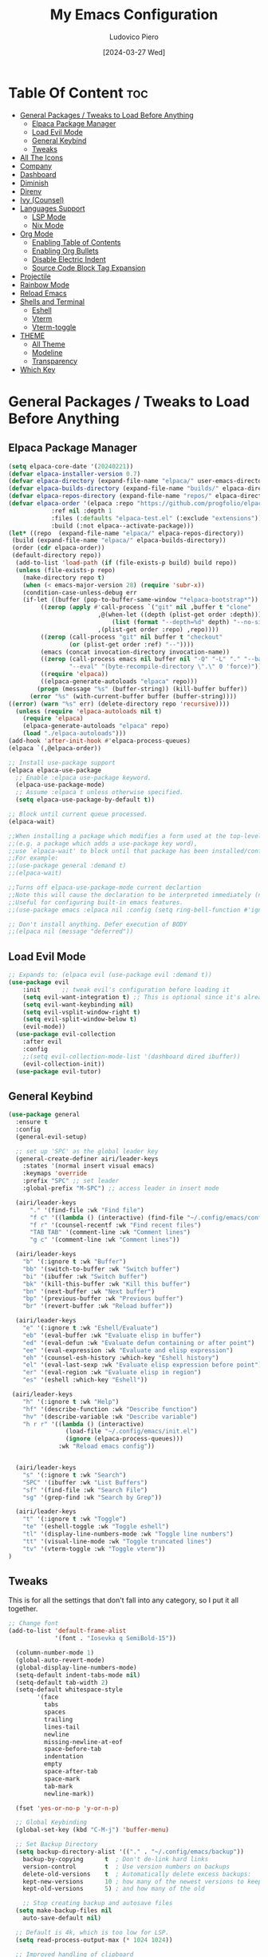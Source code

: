 #+TITLE: My Emacs Configuration
#+AUTHOR: Ludovico Piero
#+EMAIL: lewdovico@gnuweeb.org
#+DATE: [2024-03-27 Wed]
#+STARTUP: showeverything
#+OPTIONS: toc:2

* Table Of Content :toc:
- [[#general-packages--tweaks-to-load-before-anything][General Packages / Tweaks to Load Before Anything]]
  - [[#elpaca-package-manager][Elpaca Package Manager]]
  - [[#load-evil-mode][Load Evil Mode]]
  - [[#general-keybind][General Keybind]]
  - [[#tweaks][Tweaks]]
- [[#all-the-icons][All The Icons]]
- [[#company][Company]]
- [[#dashboard][Dashboard]]
- [[#diminish][Diminish]]
- [[#direnv][Direnv]]
- [[#ivy-counsel][Ivy (Counsel)]]
- [[#languages-support][Languages Support]]
  - [[#lsp-mode][LSP Mode]]
  - [[#nix-mode][Nix Mode]]
- [[#org-mode][Org Mode]]
  - [[#enabling-table-of-contents][Enabling Table of Contents]]
  - [[#enabling-org-bullets][Enabling Org Bullets]]
  - [[#disable-electric-indent][Disable Electric Indent]]
  - [[#source-code-block-tag-expansion][Source Code Block Tag Expansion]]
- [[#projectile][Projectile]]
- [[#rainbow-mode][Rainbow Mode]]
- [[#reload-emacs][Reload Emacs]]
- [[#shells-and-terminal][Shells and Terminal]]
  - [[#eshell][Eshell]]
  - [[#vterm][Vterm]]
  - [[#vterm-toggle][Vterm-toggle]]
- [[#theme][THEME]]
  - [[#all-theme][All Theme]]
  - [[#modeline][Modeline]]
  - [[#transparency][Transparency]]
- [[#which-key][Which Key]]

* General Packages / Tweaks to Load Before Anything
** Elpaca Package Manager
#+begin_src emacs-lisp
(setq elpaca-core-date '(20240221))
(defvar elpaca-installer-version 0.7)
(defvar elpaca-directory (expand-file-name "elpaca/" user-emacs-directory))
(defvar elpaca-builds-directory (expand-file-name "builds/" elpaca-directory))
(defvar elpaca-repos-directory (expand-file-name "repos/" elpaca-directory))
(defvar elpaca-order '(elpaca :repo "https://github.com/progfolio/elpaca.git"
			:ref nil :depth 1
			:files (:defaults "elpaca-test.el" (:exclude "extensions"))
			:build (:not elpaca--activate-package)))
(let* ((repo  (expand-file-name "elpaca/" elpaca-repos-directory))
 (build (expand-file-name "elpaca/" elpaca-builds-directory))
 (order (cdr elpaca-order))
 (default-directory repo))
  (add-to-list 'load-path (if (file-exists-p build) build repo))
  (unless (file-exists-p repo)
    (make-directory repo t)
    (when (< emacs-major-version 28) (require 'subr-x))
    (condition-case-unless-debug err
	(if-let ((buffer (pop-to-buffer-same-window "*elpaca-bootstrap*"))
		 ((zerop (apply #'call-process `("git" nil ,buffer t "clone"
						 ,@(when-let ((depth (plist-get order :depth)))
						     (list (format "--depth=%d" depth) "--no-single-branch"))
						 ,(plist-get order :repo) ,repo))))
		 ((zerop (call-process "git" nil buffer t "checkout"
				 (or (plist-get order :ref) "--"))))
		 (emacs (concat invocation-directory invocation-name))
		 ((zerop (call-process emacs nil buffer nil "-Q" "-L" "." "--batch"
				 "--eval" "(byte-recompile-directory \".\" 0 'force)")))
		 ((require 'elpaca))
		 ((elpaca-generate-autoloads "elpaca" repo)))
	    (progn (message "%s" (buffer-string)) (kill-buffer buffer))
	  (error "%s" (with-current-buffer buffer (buffer-string))))
((error) (warn "%s" err) (delete-directory repo 'recursive))))
  (unless (require 'elpaca-autoloads nil t)
    (require 'elpaca)
    (elpaca-generate-autoloads "elpaca" repo)
    (load "./elpaca-autoloads")))
(add-hook 'after-init-hook #'elpaca-process-queues)
(elpaca `(,@elpaca-order))

;; Install use-package support
(elpaca elpaca-use-package
  ;; Enable :elpaca use-package keyword.
  (elpaca-use-package-mode)
  ;; Assume :elpaca t unless otherwise specified.
  (setq elpaca-use-package-by-default t))

;; Block until current queue processed.
(elpaca-wait)

;;When installing a package which modifies a form used at the top-level
;;(e.g. a package which adds a use-package key word),
;;use `elpaca-wait' to block until that package has been installed/configured.
;;For example:
;;(use-package general :demand t)
;;(elpaca-wait)

;;Turns off elpaca-use-package-mode current declartion
;;Note this will cause the declaration to be interpreted immediately (not deferred).
;;Useful for configuring built-in emacs features.
;;(use-package emacs :elpaca nil :config (setq ring-bell-function #'ignore))

;; Don't install anything. Defer execution of BODY
;;(elpaca nil (message "deferred"))
#+end_src
** Load Evil Mode
#+begin_src emacs-lisp
;; Expands to: (elpaca evil (use-package evil :demand t))
(use-package evil
    :init      ;; tweak evil's configuration before loading it
    (setq evil-want-integration t) ;; This is optional since it's already set to t by default.
    (setq evil-want-keybinding nil)
    (setq evil-vsplit-window-right t)
    (setq evil-split-window-below t)
    (evil-mode))
  (use-package evil-collection
    :after evil
    :config
    ;;(setq evil-collection-mode-list '(dashboard dired ibuffer))
    (evil-collection-init))
  (use-package evil-tutor)
#+end_src

** General Keybind
#+BEGIN_SRC emacs-lisp
(use-package general
  :ensure t
  :config
  (general-evil-setup)

  ;; set up 'SPC' as the global leader key
  (general-create-definer airi/leader-keys
    :states '(normal insert visual emacs)
    :keymaps 'override
    :prefix "SPC" ;; set leader
    :global-prefix "M-SPC") ;; access leader in insert mode

  (airi/leader-keys
      "." '(find-file :wk "Find file")
      "f c" '((lambda () (interactive) (find-file "~/.config/emacs/config.org")) :wk "Edit emacs config")
      "f r" '(counsel-recentf :wk "Find recent files")
      "TAB TAB" '(comment-line :wk "Comment lines")
      "g c" '(comment-line :wk "Comment lines"))

  (airi/leader-keys
    "b" '(:ignore t :wk "Buffer")
    "bb" '(switch-to-buffer :wk "Switch buffer")
    "bi" '(ibuffer :wk "Switch buffer")
    "bk" '(kill-this-buffer :wk "Kill this buffer")
    "bn" '(next-buffer :wk "Next buffer")
    "bp" '(previous-buffer :wk "Previous buffer")
    "br" '(revert-buffer :wk "Reload buffer"))

  (airi/leader-keys
    "e" '(:ignore t :wk "Eshell/Evaluate")
    "eb" '(eval-buffer :wk "Evaluate elisp in buffer")
    "ed" '(eval-defun :wk "Evaluate defun containing or after point")
    "ee" '(eval-expression :wk "Evaluate and elisp expression")
    "eh" '(counsel-esh-history :which-key "Eshell history")
    "el" '(eval-last-sexp :wk "Evaluate elisp expression before point")
    "er" '(eval-region :wk "Evaluate elisp in region")
    "es" '(eshell :which-key "Eshell"))

 (airi/leader-keys
    "h" '(:ignore t :wk "Help")
    "hf" '(describe-function :wk "Describe function")
    "hv" '(describe-variable :wk "Describe variable")
    "h r r" '((lambda () (interactive)
                (load-file "~/.config/emacs/init.el")
                (ignore (elpaca-process-queues)))
              :wk "Reload emacs config"))


  (airi/leader-keys
    "s" '(:ignore t :wk "Search")
    "SPC" '(ibuffer :wk "List Buffers")
    "sf" '(find-file :wk "Search File")
    "sg" '(grep-find :wk "Search by Grep"))

  (airi/leader-keys
    "t" '(:ignore t :wk "Toggle")
    "te" '(eshell-toggle :wk "Toggle eshell")
    "tl" '(display-line-numbers-mode :wk "Toggle line numbers")
    "tt" '(visual-line-mode :wk "Toggle truncated lines")
    "tv" '(vterm-toggle :wk "Toggle vterm"))
)
#+END_SRC
** Tweaks
This is for all the settings that don't fall into any category, so I put it all together.
#+begin_src emacs-lisp
;; Change font
(add-to-list 'default-frame-alist
             '(font . "Iosevka q SemiBold-15"))

  (column-number-mode 1)
  (global-auto-revert-mode)
  (global-display-line-numbers-mode)
  (setq-default indent-tabs-mode nil)
  (setq-default tab-width 2)
  (setq-default whitespace-style
		'(face
		  tabs
		  spaces
		  trailing
		  lines-tail
		  newline
		  missing-newline-at-eof
		  space-before-tab
		  indentation
		  empty
		  space-after-tab
		  space-mark
		  tab-mark
		  newline-mark))

  (fset 'yes-or-no-p 'y-or-n-p)

  ;; Global Keybinding
  (global-set-key (kbd "C-M-j") 'buffer-menu)

  ;; Set Backup Directory
  (setq backup-directory-alist '(("." . "~/.config/emacs/backup"))
	backup-by-copying      t  ; Don't de-link hard links
	version-control        t  ; Use version numbers on backups
	delete-old-versions    t  ; Automatically delete excess backups:
	kept-new-versions      10 ; how many of the newest versions to keep
	kept-old-versions      5) ; and how many of the old

    ;; Stop creating backup and autosave files
  (setq make-backup-files nil
	auto-save-default nil)

  ;; Default is 4k, which is too low for LSP.
  (setq read-process-output-max (* 1024 1024))

  ;; Improved handling of clipboard
(setq select-enable-clipboard t
      select-enable-primary t
      save-interprogram-paste-before-kill t)

;; Avoid noisy bell.
(setq visible-bell t
      ring-bell-function #'ignore)

;; Long text goes below
(global-visual-line-mode t)

;; Trailing white space are banned!
(setq-default show-trailing-whitespace t)

;; Use one space to end sentences.
(setq sentence-end-double-space nil)

;; I typically want to use UTF-8.
(prefer-coding-system 'utf-8)

;; Nicer handling of regions.
(transient-mark-mode 1)

;; Don't show the splash screen
(custom-set-variables
  '(inhibit-startup-screen t))

;; Turn off some unneeded UI elements
(menu-bar-mode -1)  ; Leave this one on if you're a beginner!
(tool-bar-mode -1)
(scroll-bar-mode -1)
(blink-cursor-mode 0)

;; Display line numbers in every buffer
(global-display-line-numbers-mode 1)
;; Disable line numbers for some modes
(dolist (mode '(org-mode-hook
                term-mode-hook
                eshell-mode-hook))
  (add-hook mode (lambda () (display-line-numbers-mode 0))))
#+end_src
* All The Icons
#+begin_src emacs-lisp
(use-package all-the-icons
  :ensure t
  :if (display-graphic-p))

(use-package all-the-icons-dired
  :hook (dired-mode . (lambda () (all-the-icons-dired-mode t))))
#+end_src
* Company
#+begin_src emacs-lisp
(use-package company
  :defer 2
  :diminish
  :custom
  (company-begin-commands '(self-insert-command))
  (company-idle-delay .1)
  (company-minimum-prefix-length 2)
  (company-show-numbers t)
  (company-tooltip-align-annotations 't)
  (global-company-mode t))

(use-package company-box
  :after company
  :diminish
  :hook (company-mode . company-box-mode))
#+end_src

* Dashboard
#+begin_src emacs-lisp
(use-package dashboard
  :ensure t
  :init
  (setq initial-buffer-choice 'dashboard-open)
  (setq dashboard-set-heading-icons t)
  (setq dashboard-set-file-icons t)
  (setq dashboard-banner-logo-title "Welcome Home!")
  ;; (setq dashboard-startup-banner 'logo) ;; use standard emacs logo as banner
  (setq dashboard-startup-banner "~/.config/emacs/images/cry2sleep.png")  ;; use custom image as banner
  (setq dashboard-center-content t)
  (setq dashboard-items '((recents . 5)
                          (agenda . 5 )
                          (bookmarks . 3)
                          (projects . 3)
                          (registers . 3)))
  :custom
  (dashboard-modify-heading-icons '((recents . "file-text")
                                    (bookmarks . "book")))
  :config
  (dashboard-setup-startup-hook))
  #+end_src
* Diminish
#+begin_src emacs-lisp
(use-package diminish)
#+end_src
* Direnv
#+begin_src emacs-lisp
(use-package direnv
 :config
 (direnv-mode))
#+end_src
* Ivy (Counsel)
#+begin_src emacs-lisp
(use-package counsel
  :after ivy
  :diminish
  :config (counsel-mode))

(use-package ivy
  :bind
  ;; ivy-resume resumes the last Ivy-based completion.
  (("C-c C-r" . ivy-resume)
   ("C-x B" . ivy-switch-buffer-other-window))
  :diminish
  :custom
  (setq ivy-use-virtual-buffers t)
  (setq ivy-count-format "(%d/%d) ")
  (setq enable-recursive-minibuffers t)
  :config
  (ivy-mode))

(use-package all-the-icons-ivy-rich
  :ensure t
  :init (all-the-icons-ivy-rich-mode 1))

(use-package ivy-rich
  :after ivy
  :ensure t
  :init (ivy-rich-mode 1) ;; this gets us descriptions in M-x.
  :custom
  (ivy-virtual-abbreviate 'full
   ivy-rich-switch-buffer-align-virtual-buffer t
   ivy-rich-path-style 'abbrev)
  :config
  (ivy-set-display-transformer 'ivy-switch-buffer
                               'ivy-rich-switch-buffer-transformer))
#+end_src
* Languages Support
** LSP Mode
#+begin_src emacs-lisp
(use-package lsp-mode
  :init
  ;; set prefix for lsp-command-keymap (few alternatives - "C-l", "C-c l")
  (setq lsp-keymap-prefix "C-c l")
  :config
  (setq lsp-headerline-breadcrumb-enable nil)
  :hook (;; replace XXX-mode with concrete major-mode(e. g. python-mode)
         (python-mode . lsp-deferred)
         ;; if you want which-key integration
         (lsp-mode . lsp-enable-which-key-integration))
  :commands lsp)

(use-package lsp-ui)
(use-package lsp-ivy :commands lsp-ivy-workspace-symbol)
(use-package lsp-treemacs :commands lsp-treemacs-errors-list)
#+end_src
** Nix Mode
#+begin_src emacs-lisp
(use-package lsp-nix
  :ensure lsp-mode
  :after lsp-mode
  :demand t
  :custom
  (lsp-nix-nil-formatter ["alejandra"]))

(use-package nix-mode
  :hook (nix-mode . lsp-deferred)
  :ensure t)
#+end_src
* Org Mode
** Enabling Table of Contents
#+begin_src emacs-lisp
(use-package toc-org
    :commands toc-org-enable
    :init (add-hook 'org-mode-hook 'toc-org-enable))
#+end_src

** Enabling Org Bullets
Org-bullets gives us attractive bullets rather than asterisks.

#+begin_src emacs-lisp
(add-hook 'org-mode-hook 'org-indent-mode)
(use-package org-bullets)
(add-hook 'org-mode-hook (lambda () (org-bullets-mode 1)))
#+end_src

** Disable Electric Indent
Org mode source blocks have some really weird and annoying default indentation behavior.  I think this has to do with electric-indent-mode, which is turned on by default in Emacs, and the fact that Org defaults to indenting 2 spaces in source blocks.  So let's turn it all of that OFF!

#+begin_src emacs-lisp
(electric-indent-mode -1)
(setq org-edit-src-content-indentation 0)
#+end_src

** Source Code Block Tag Expansion
Org-tempo is not a separate package but a module within org that can be enabled.  Org-tempo allows for '<s' followed by TAB to expand to a begin_src tag.  Other expansions available include:

| Typing the below + TAB | Expands to ...                          |
|------------------------+-----------------------------------------|
| <a                     | '#+BEGIN_EXPORT ascii' … '#+END_EXPORT  |
| <c                     | '#+BEGIN_CENTER' … '#+END_CENTER'       |
| <C                     | '#+BEGIN_COMMENT' … '#+END_COMMENT'     |
| <e                     | '#+BEGIN_EXAMPLE' … '#+END_EXAMPLE'     |
| <E                     | '#+BEGIN_EXPORT' … '#+END_EXPORT'       |
| <h                     | '#+BEGIN_EXPORT html' … '#+END_EXPORT'  |
| <l                     | '#+BEGIN_EXPORT latex' … '#+END_EXPORT' |
| <q                     | '#+BEGIN_QUOTE' … '#+END_QUOTE'         |
| <s                     | '#+BEGIN_SRC' … '#+END_SRC'             |
| <v                     | '#+BEGIN_VERSE' … '#+END_VERSE'         |

#+begin_src emacs-lisp
(require 'org-tempo)
#+end_src

* Projectile
#+begin_src emacs-lisp
(use-package projectile
  :config
  (projectile-mode 1))
#+end_src
* Rainbow Mode
#+begin_src emacs-lisp
(use-package rainbow-mode
  :diminish
  :hook
  ((org-mode prog-mode) . rainbow-mode))
#+end_src
* Reload Emacs
#+begin_src emacs-lisp
(defun reload-init-file ()
  (interactive)
  (load-file user-init-file)
  (load-file user-init-file))
#+end_src
* Shells and Terminal
** Eshell
#+begin_src emacs-lisp
(use-package eshell-toggle
  :custom
  (eshell-toggle-size-fraction 3)
  (eshell-toggle-use-projectile-root t)
  (eshell-toggle-run-command nil)
  (eshell-toggle-init-function #'eshell-toggle-init-ansi-term))

  (use-package eshell-syntax-highlighting
    :after esh-mode
    :config
    (eshell-syntax-highlighting-global-mode +1))

  ;; eshell-syntax-highlighting -- adds fish/zsh-like syntax highlighting.
  ;; eshell-rc-script -- your profile for eshell; like a bashrc for eshell.
  ;; eshell-aliases-file -- sets an aliases file for the eshell.

  (setq eshell-rc-script (concat user-emacs-directory "eshell/profile")
        eshell-aliases-file (concat user-emacs-directory "eshell/aliases")
        eshell-history-size 5000
        eshell-buffer-maximum-lines 5000
        eshell-hist-ignoredups t
        eshell-scroll-to-bottom-on-input t
        eshell-destroy-buffer-when-process-dies t
        eshell-visual-commands'("bash" "fish"))
#+end_src
** Vterm
#+begin_src emacs-lisp
(use-package vterm
:ensure t
:after elpaca
:config
(setq shell-file-name "/bin/sh"
      vterm-max-scrollback 5000
      vterm-always-compile-module t))
#+end_src
** Vterm-toggle
#+begin_src emacs-lisp
(use-package vterm-toggle
  :after vterm
  :config
  (setq vterm-toggle-fullscreen-p nil)
  (setq vterm-toggle-scope 'project)
  (add-to-list 'display-buffer-alist
               '((lambda (buffer-or-name _)
                     (let ((buffer (get-buffer buffer-or-name)))
                       (with-current-buffer buffer
                         (or (equal major-mode 'vterm-mode)
                             (string-prefix-p vterm-buffer-name (buffer-name buffer))))))
                  (display-buffer-reuse-window display-buffer-at-bottom)
                  ;;(display-buffer-reuse-window display-buffer-in-direction)
                  ;;display-buffer-in-direction/direction/dedicated is added in emacs27
                  ;;(direction . bottom)
                  ;;(dedicated . t) ;dedicated is supported in emacs27
                  (reusable-frames . visible)
                  (window-height . 0.3))))
#+end_src
* THEME
** All Theme
IDK What to name this section
#+begin_src emacs-lisp
(use-package doom-themes
  :ensure t
  :config
  ;; Global settings (defaults)
  (setq doom-themes-enable-bold t    ; if nil, bold is universally disabled
        doom-themes-enable-italic t) ; if nil, italics is universally disabled
  (load-theme 'doom-one t)

  ;; Enable flashing mode-line on errors
  (doom-themes-visual-bell-config)
  ;; Enable custom neotree theme (all-the-icons must be installed!)
  (doom-themes-neotree-config)
  ;; or for treemacs users
  (setq doom-themes-treemacs-theme "doom-atom") ; use "doom-colors" for less minimal icon theme
  (doom-themes-treemacs-config)
  ;; Corrects (and improves) org-mode's native fontification.
  (doom-themes-org-config))
#+end_src
** Modeline
#+begin_src emacs-lisp
(use-package doom-modeline
  :ensure t
  :config
  (setq doom-modeline-minor-modes t)
  :init (doom-modeline-mode 1))
#+end_src
** Transparency
#+begin_src emacs-lisp
(add-to-list 'default-frame-alist '(alpha-background . 90))
#+end_src
* Which Key
#+BEGIN_SRC emacs-lisp
  (use-package which-key
    :ensure t
    :init (which-key-mode)
    :diminish which-key-mode
    :config
    (setq which-key-idle-delay 0.3))
#+END_SRC

